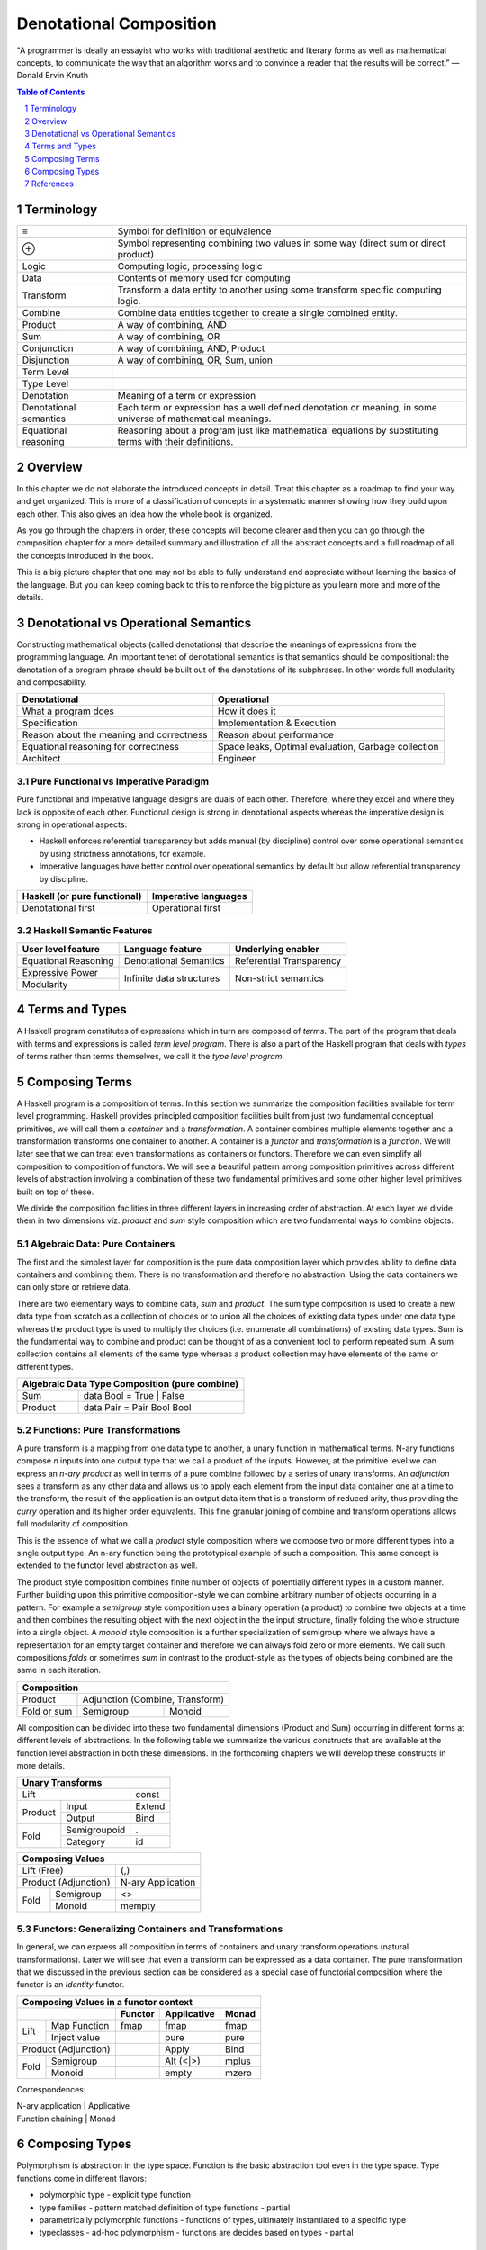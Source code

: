 Denotational Composition
========================

.. Title "Beautiful Composition" will sound less erudite and more poulist

.. “The best programs are written so that computing machines can perform them
  quickly and so that human beings can understand them clearly.

"A programmer is ideally an essayist who works with traditional aesthetic and
literary forms as well as mathematical concepts, to communicate the way that an
algorithm works and to convince a reader that the results will be correct.” ―
Donald Ervin Knuth

.. contents:: Table of Contents
   :depth: 1

.. sectnum::

Terminology
-----------

+------------------------+----------------------------------------------------+
| ≡                      | Symbol for definition or equivalence               |
+------------------------+----------------------------------------------------+
| ⊕                      | Symbol representing combining two values in some   |
|                        | way (direct sum or direct product)                 |
+------------------------+----------------------------------------------------+
| Logic                  | Computing logic, processing logic                  |
+------------------------+----------------------------------------------------+
| Data                   | Contents of memory used for computing              |
+------------------------+----------------------------------------------------+
| Transform              | Transform a data entity to another using some      |
|                        | transform specific computing logic.                |
+------------------------+----------------------------------------------------+
| Combine                | Combine data entities together to create a single  |
|                        | combined entity.                                   |
+------------------------+----------------------------------------------------+
| Product                | A way of combining, AND                            |
+------------------------+----------------------------------------------------+
| Sum                    | A way of combining, OR                             |
+------------------------+----------------------------------------------------+
| Conjunction            | A way of combining, AND, Product                   |
+------------------------+----------------------------------------------------+
| Disjunction            | A way of combining, OR, Sum, union                 |
+------------------------+----------------------------------------------------+
| Term Level             |                                                    |
+------------------------+----------------------------------------------------+
| Type Level             |                                                    |
+------------------------+----------------------------------------------------+
| Denotation             | Meaning of a term or expression                    |
+------------------------+----------------------------------------------------+
| Denotational semantics | Each term or expression has a well defined         |
|                        | denotation or meaning, in some universe of         |
|                        | mathematical meanings.                             |
+------------------------+----------------------------------------------------+
| Equational reasoning   | Reasoning about a program just like mathematical   |
|                        | equations by substituting terms with their         |
|                        | definitions.                                       |
+------------------------+----------------------------------------------------+

Overview
--------

In this chapter we do not elaborate the introduced concepts in detail.  Treat
this chapter as a roadmap to find your way and get organized. This is more of a
classification of concepts in a systematic manner showing how they build upon
each other. This also gives an idea how the whole book is organized.

As you go through the chapters in order, these concepts will become clearer and
then you can go through the composition chapter for a more detailed summary and
illustration of all the abstract concepts and a full roadmap of all the
concepts introduced in the book.

This is a big picture chapter that one may not be able to fully understand and
appreciate without learning the basics of the language. But you can keep coming
back to this to reinforce the big picture as you learn more and more of the
details.

Denotational vs Operational Semantics
-------------------------------------

Constructing mathematical objects (called denotations) that describe the
meanings of expressions from the programming language. An important tenet of
denotational semantics is that semantics should be compositional: the
denotation of a program phrase should be built out of the denotations of its
subphrases. In other words full modularity and composability.

+------------------------------------+----------------------------------------+
| Denotational                       | Operational                            |
+====================================+========================================+
| What a program does                | How it does it                         |
+------------------------------------+----------------------------------------+
| Specification                      | Implementation & Execution             |
+------------------------------------+----------------------------------------+
| Reason about the meaning and       | Reason about performance               |
| correctness                        |                                        |
+------------------------------------+----------------------------------------+
| Equational reasoning for           | Space leaks, Optimal evaluation,       |
| correctness                        | Garbage collection                     |
+------------------------------------+----------------------------------------+
| Architect                          | Engineer                               |
+------------------------------------+----------------------------------------+

Pure Functional vs Imperative Paradigm
~~~~~~~~~~~~~~~~~~~~~~~~~~~~~~~~~~~~~~

Pure functional and imperative language designs are duals of each other.
Therefore, where they excel and where they lack is opposite of each other.
Functional design is strong in denotational aspects whereas the imperative
design is strong in operational aspects:

* Haskell enforces referential transparency but adds manual (by discipline)
  control over some operational semantics by using strictness annotations, for
  example.
* Imperative languages have better control over operational semantics by
  default but allow referential transparency by discipline.

+------------------------------+----------------------------+
| Haskell (or pure functional) | Imperative languages       |
+==============================+============================+
| Denotational first           | Operational first          |
+------------------------------+----------------------------+

Haskell Semantic Features
~~~~~~~~~~~~~~~~~~~~~~~~~

+----------------------+--------------------------+---------------------------+
| User level feature   | Language feature         | Underlying enabler        |
+======================+==========================+===========================+
| Equational Reasoning | Denotational Semantics   | Referential Transparency  |
+----------------------+--------------------------+---------------------------+
| Expressive Power     | Infinite data structures | Non-strict semantics      |
+----------------------+                          |                           |
| Modularity           |                          |                           |
+----------------------+--------------------------+---------------------------+

Terms and Types
---------------

.. Refer to the, expressions and equations, transform and combine chapters for
   more details.

A Haskell program constitutes of expressions which in turn are composed of
`terms`. The part of the program that deals with terms and expressions is
called `term level program`. There is also a part of the Haskell program that
deals with `types` of terms rather than terms themselves, we call it the `type
level program`.

Composing Terms
---------------

.. Abstraction = Term level (functions), Type level (Polymorphism)
.. Composition = Containers -| Transformations

A Haskell program is a composition of terms.  In this section we summarize the
composition facilities available for term level programming.  Haskell provides
principled composition facilities built from just two fundamental conceptual
primitives,  we will call them a `container` and a `transformation`. A
container combines multiple elements together and a transformation transforms
one container to another. A container is a `functor` and `transformation` is a
`function`. We will later see that we can treat even transformations as
containers or functors. Therefore we can even simplify all composition to
composition of functors. We will see a beautiful pattern among composition
primitives across different levels of abstraction involving a combination of
these two fundamental primitives and some other higher level primitives built
on top of these.

We divide the composition facilities in three different layers in increasing
order of abstraction. At each layer we divide them in two dimensions viz.
`product` and `sum` style composition which are two fundamental ways to combine
objects.

..
  TBD: Pictures. Values round or triangles.
    - functions >
                >=>
                >
    - Use colors to distinguish types
    - functors will have double edges
    - the color of the functor edge different than the value
    - same functor means same color edge
    - join the functor edges to show functor composition (second track)

Algebraic Data: Pure Containers
~~~~~~~~~~~~~~~~~~~~~~~~~~~~~~~

The first and the simplest layer for composition is the pure data composition
layer which provides ability to define data containers and combining them.
There is no transformation and therefore no abstraction. Using the data
containers we can only store or retrieve data.

There are two elementary ways to combine data, `sum` and `product`. The sum
type composition is used to create a new data type from scratch as a collection
of choices or to union all the choices of existing data types under one data
type whereas the product type is used to multiply the choices (i.e. enumerate
all combinations) of existing data types. Sum is the fundamental way to combine
and product can be thought of as a convenient tool to perform repeated sum.
A sum collection contains all elements of the same type whereas a product
collection may have elements of the same or different types.

.. More details in chapter "transform and combine", ADTs.

+-----------------------------------------------------------------------------+
| Algebraic Data Type Composition (pure combine)                              |
+============================+================================================+
| Sum                        | data Bool = True | False                       |
+----------------------------+------------------------------------------------+
| Product                    | data Pair = Pair Bool Bool                     |
+----------------------------+------------------------------------------------+

Functions: Pure Transformations
~~~~~~~~~~~~~~~~~~~~~~~~~~~~~~~

.. Abstraction ~ transformation (from input domain to output domain)

.. A computer program is simply a recipe to transform a number of inputs to some
  output.  Any Haskell composition transforms its inputs into a single output
  using precisely two conceptual primitives viz. `combine` and `transform`.

A pure transform is a mapping from one data type to another, a unary function
in mathematical terms. N-ary functions compose `n` inputs into one output type
that we call a product of the inputs. However, at the primitive level we can
express an `n-ary product` as well in terms of a pure combine followed by a
series of unary transforms.  An `adjunction` sees a transform as any other data
and allows us to apply each element from the input data container one at a time
to the transform, the result of the application is an output data item that is
a transform of reduced arity, thus providing the `curry` operation and its
higher order equivalents.  This fine granular joining of combine and
transform operations allows full modularity of composition.

This is the essence of what we call a `product` style composition where
we compose two or more different types into a single output type.  An n-ary
function being the prototypical example of such a composition.
This same concept is extended to the functor level abstraction as well.

.. We will see later that the nested loop pattern from imperative style
  programming is also a form of product style composition.

.. Note that we use the term composition here in a general sense and not in the
  specific sense of function composition or like. It denotes any operation that
  takes one or more objects as inputs and generates one output object.

.. The opposite of transformation is `asbtraction`. Abstraction is what the
  programmer does when writing a program. For example, creating a function is
  creating an abstraction, when we reverse the process and apply the arguments
  to a function we call it transformation.  At the type level creating a
  type function (polymorphics type) or a type class is an abstraction that is
  known as polymorphism in the type context.

.. combining or product style composition creates a nesting. A function of
  multiple arguments is an implicit product of its arguments. Arity is the
  level of nesting. When we apply an argument it destroys one nest level. So
  combining instructs the transform to act in a nested manner like nested "for"
  loops. We apply multiple transforms in a nested fashion. So we have nested
  case expressions for each level as well. A pure transform or a single
  argument function has no nesting.

.. In boolean logic, NAND and NOR logical connectives are functionally
   complete. A transform is the logical equivalent of an implication ("->"),
   the product style combine operation is equivalent to AND, and the sum
   combine operation is equivalent to OR. When we include bottom ("_|_") as
   well we have a "functionally complete" set of connectives as NOT is
   equivalent to "A -> _|_". See the type-theory chapter. It should be noted
   that any one of the two combine operation is sufficient for functional
   completeness.

.. TODO picture
  1) input type -> transform -> output type : pure transform
  2) typeA + typeB -> combine -> output typeC : pure combine
  2) typeA + typeB -> combine-and-transform -> output typeC

The product style composition combines finite number of objects of potentially
different types in a custom manner. Further building upon this primitive
composition-style we can combine arbitrary number of objects occurring in a
pattern. For example a `semigroup` style composition uses a binary operation (a
product) to combine two objects at a time and then combines the resulting
object with the next object in the the input structure, finally folding the
whole structure into a single object. A `monoid` style composition is a further
specialization of semigroup where we always have a representation for an empty
target container and therefore we can always fold zero or more elements. We
call such compositions `folds` or sometimes `sum` in contrast to the
product-style as the types of objects being combined are the same in each
iteration.

.. These structures are part of `magma` family which is studied in a branch of
  mathematics called `modern algebra`. Refer to the Algebra chapter.

.. Sum: when the objects being folded are of the same type we also call it a
   sum. There is a addition symbol indicating this in many cases e.g. "++",
   "mplus", "Plus", and functions like "asum" or "msum".

+------------------------------------------------------------+
| Composition                                                |
+====================+=======================================+
| Product            | Adjunction (Combine, Transform)       |
+--------------------+------------------+--------------------+
| Fold or sum        | Semigroup        | Monoid             |
+--------------------+------------------+--------------------+

All composition can be divided into these two fundamental dimensions (Product
and Sum) occurring in different forms at different levels of abstractions.  In
the following table we summarize the various constructs that are available at
the function level abstraction in both these dimensions. In the forthcoming
chapters we will develop these constructs in more details.

+------------------------------------------------------+
| Unary Transforms                                     |
+=================================+====================+
| Lift                            | const              |
+----------------+----------------+--------------------+
| Product        | Input          | Extend             |
|                +----------------+--------------------+
|                | Output         | Bind               |
+----------------+----------------+--------------------+
| Fold           | Semigroupoid   | .                  |
|                +----------------+--------------------+
|                | Category       | id                 |
+----------------+----------------+--------------------+

+-----------------------------------------------------+
| Composing Values                                    |
+=================================+===================+
| Lift (Free)                     | (,)               |
+---------------------------------+-------------------+
| Product                         | N-ary             |
| (Adjunction)                    | Application       |
+----------------+----------------+-------------------+
| Fold           | Semigroup      | <>                |
|                +----------------+-------------------+
|                | Monoid         | mempty            |
+----------------+----------------+-------------------+

Functors: Generalizing Containers and Transformations
~~~~~~~~~~~~~~~~~~~~~~~~~~~~~~~~~~~~~~~~~~~~~~~~~~~~~
..
  Applicative creates product of values in the same functor.
  Arrows is function composition in the same functor.
  Profunctor is general function composition with independent compositions at both ends.
  Monad creates products of functions in the same functor.

  Applications (Apply, Bind) are effectful.
  Include co structures?

  * Arrow requires Category constraint
  * Functors lift the earlier abstractions to one level up and allow effectful composition
  * Only a multi-functor can have a choice, does not make sense for a single parameter functor because no choice exists.
  * In a functor a regular function has to be lifted for application to the functor value
  * In an applicative values also have to be lifted for application

In general, we can express all composition in terms of containers and unary
transform operations (natural transformations). Later we will see that even a
transform can be expressed as a data container. The pure transformation that we
discussed in the previous section can be considered as a special case of
functorial composition where the functor is an `Identity` functor.

.. details - show that by replacing the functor by an identity functor we
  arrive at equivalents of pure operations.

+----------------------------------------------------------------------+
| Composing Values in a functor context                                |
+---------------------------------+----------+-------------+-----------+
|                                 | Functor  | Applicative | Monad     |
+================+================+==========+=============+===========+
| Lift           | Map Function   | fmap     | fmap        | fmap      |
|                +----------------+----------+-------------+-----------+
|                | Inject value   |          | pure        | pure      |
+----------------+----------------+----------+-------------+-----------+
| Product                         |          | Apply       | Bind      |
| (Adjunction)                    |          |             |           |
+----------------+----------------+----------+-------------+-----------+
| Fold           | Semigroup      |          | Alt (<|>)   | mplus     |
|                +----------------+----------+-------------+-----------+
|                | Monoid         |          | empty       | mzero     |
+----------------+----------------+----------+-------------+-----------+

Correspondences:

| N-ary application | Applicative
| Function chaining | Monad

Composing Types
---------------

Polymorphism is abstraction in the type space. Function is the basic
abstraction tool even in the type space. Type functions come in different
flavors:

* polymorphic type - explicit type function
* type families - pattern matched definition of type functions - partial
* parametrically polymorphic functions - functions of types, ultimately
  instantiated to a specific type
* typeclasses - ad-hoc polymorphism - functions are decides based on types -
  partial

References
----------

* http://www.cs.ox.ac.uk/jeremy.gibbons/publications/dgp.pdf Datatype-Generic Programming
* http://blog.functorial.com/posts/2015-12-06-Counterexamples.html Type class hierarchy in purescript
* http://www-kb.is.s.u-tokyo.ac.jp/~asada/papers/arrStrMnd.pdf Arrows are Strong Monads
